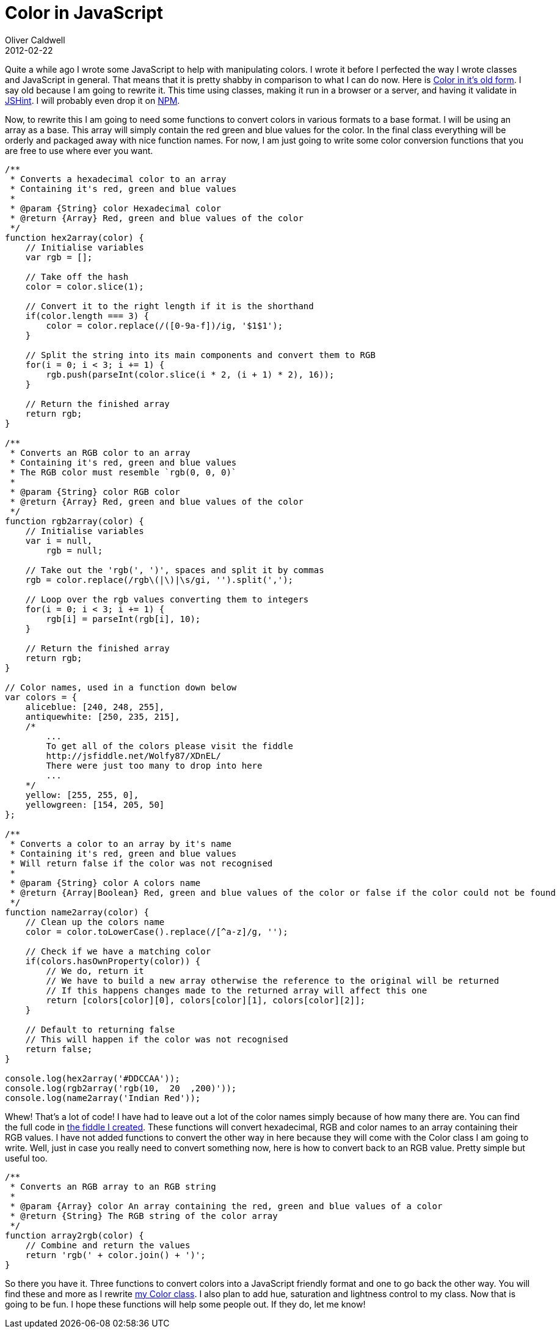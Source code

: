 = Color in JavaScript
Oliver Caldwell
2012-02-22

Quite a while ago I wrote some JavaScript to help with manipulating colors. I wrote it before I perfected the way I wrote classes and JavaScript in general. That means that it is pretty shabby in comparison to what I can do now. Here is https://github.com/Wolfy87/Color/tree/45a83fecda62c086e788895182e403a9c9b42807[Color in it’s old form]. I say old because I am going to rewrite it. This time using classes, making it run in a browser or a server, and having it validate in http://www.jshint.com/[JSHint]. I will probably even drop it on http://npmjs.org/[NPM].

Now, to rewrite this I am going to need some functions to convert colors in various formats to a base format. I will be using an array as a base. This array will simply contain the red green and blue values for the color. In the final class everything will be orderly and packaged away with nice function names. For now, I am just going to write some color conversion functions that you are free to use where ever you want.

[source]
----
/**
 * Converts a hexadecimal color to an array
 * Containing it's red, green and blue values
 * 
 * @param {String} color Hexadecimal color
 * @return {Array} Red, green and blue values of the color
 */
function hex2array(color) {
    // Initialise variables
    var rgb = [];

    // Take off the hash
    color = color.slice(1);

    // Convert it to the right length if it is the shorthand
    if(color.length === 3) {
        color = color.replace(/([0-9a-f])/ig, '$1$1');
    }

    // Split the string into its main components and convert them to RGB
    for(i = 0; i < 3; i += 1) {
        rgb.push(parseInt(color.slice(i * 2, (i + 1) * 2), 16));
    }

    // Return the finished array
    return rgb;
}

/**
 * Converts an RGB color to an array
 * Containing it's red, green and blue values
 * The RGB color must resemble `rgb(0, 0, 0)`
 * 
 * @param {String} color RGB color
 * @return {Array} Red, green and blue values of the color
 */
function rgb2array(color) {
    // Initialise variables
    var i = null,
        rgb = null;

    // Take out the 'rgb(', ')', spaces and split it by commas
    rgb = color.replace(/rgb\(|\)|\s/gi, '').split(',');

    // Loop over the rgb values converting them to integers
    for(i = 0; i < 3; i += 1) {
        rgb[i] = parseInt(rgb[i], 10);
    }

    // Return the finished array
    return rgb;
}

// Color names, used in a function down below
var colors = {
    aliceblue: [240, 248, 255],
    antiquewhite: [250, 235, 215],
    /*
        ...
        To get all of the colors please visit the fiddle
        http://jsfiddle.net/Wolfy87/XDnEL/
        There were just too many to drop into here
        ...
    */
    yellow: [255, 255, 0],
    yellowgreen: [154, 205, 50]
};

/**
 * Converts a color to an array by it's name
 * Containing it's red, green and blue values
 * Will return false if the color was not recognised
 * 
 * @param {String} color A colors name
 * @return {Array|Boolean} Red, green and blue values of the color or false if the color could not be found
 */
function name2array(color) {
    // Clean up the colors name
    color = color.toLowerCase().replace(/[^a-z]/g, '');

    // Check if we have a matching color
    if(colors.hasOwnProperty(color)) {
        // We do, return it
        // We have to build a new array otherwise the reference to the original will be returned
        // If this happens changes made to the returned array will affect this one
        return [colors[color][0], colors[color][1], colors[color][2]];
    }

    // Default to returning false
    // This will happen if the color was not recognised
    return false;
}

console.log(hex2array('#DDCCAA'));
console.log(rgb2array('rgb(10,  20  ,200)'));
console.log(name2array('Indian Red'));
----

Whew! That’s a lot of code! I have had to leave out a lot of the color names simply because of how many there are. You can find the full code in http://jsfiddle.net/Wolfy87/XDnEL/[the fiddle I created]. These functions will convert hexadecimal, RGB and color names to an array containing their RGB values. I have not added functions to convert the other way in here because they will come with the Color class I am going to write. Well, just in case you really need to convert something now, here is how to convert back to an RGB value. Pretty simple but useful too.

[source]
----
/**
 * Converts an RGB array to an RGB string
 * 
 * @param {Array} color An array containing the red, green and blue values of a color
 * @return {String} The RGB string of the color array
 */
function array2rgb(color) {
    // Combine and return the values
    return 'rgb(' + color.join() + ')';
}
----

So there you have it. Three functions to convert colors into a JavaScript friendly format and one to go back the other way. You will find these and more as I rewrite https://github.com/Wolfy87/Color[my Color class]. I also plan to add hue, saturation and lightness control to my class. Now that is going to be fun. I hope these functions will help some people out. If they do, let me know!
